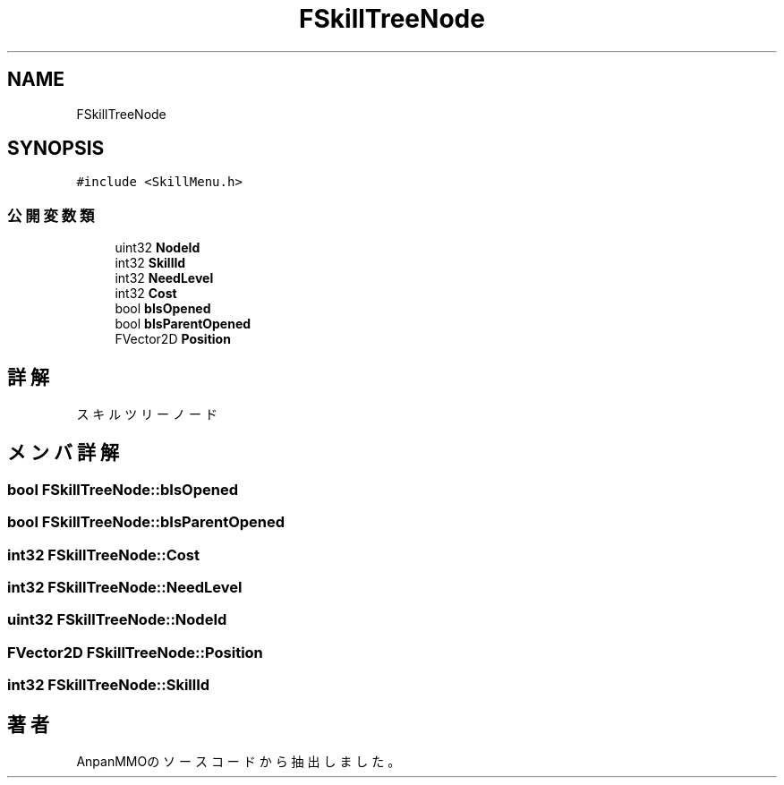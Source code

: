.TH "FSkillTreeNode" 3 "2018年12月20日(木)" "AnpanMMO" \" -*- nroff -*-
.ad l
.nh
.SH NAME
FSkillTreeNode
.SH SYNOPSIS
.br
.PP
.PP
\fC#include <SkillMenu\&.h>\fP
.SS "公開変数類"

.in +1c
.ti -1c
.RI "uint32 \fBNodeId\fP"
.br
.ti -1c
.RI "int32 \fBSkillId\fP"
.br
.ti -1c
.RI "int32 \fBNeedLevel\fP"
.br
.ti -1c
.RI "int32 \fBCost\fP"
.br
.ti -1c
.RI "bool \fBbIsOpened\fP"
.br
.ti -1c
.RI "bool \fBbIsParentOpened\fP"
.br
.ti -1c
.RI "FVector2D \fBPosition\fP"
.br
.in -1c
.SH "詳解"
.PP 
スキルツリーノード 
.SH "メンバ詳解"
.PP 
.SS "bool FSkillTreeNode::bIsOpened"

.SS "bool FSkillTreeNode::bIsParentOpened"

.SS "int32 FSkillTreeNode::Cost"

.SS "int32 FSkillTreeNode::NeedLevel"

.SS "uint32 FSkillTreeNode::NodeId"

.SS "FVector2D FSkillTreeNode::Position"

.SS "int32 FSkillTreeNode::SkillId"


.SH "著者"
.PP 
 AnpanMMOのソースコードから抽出しました。
